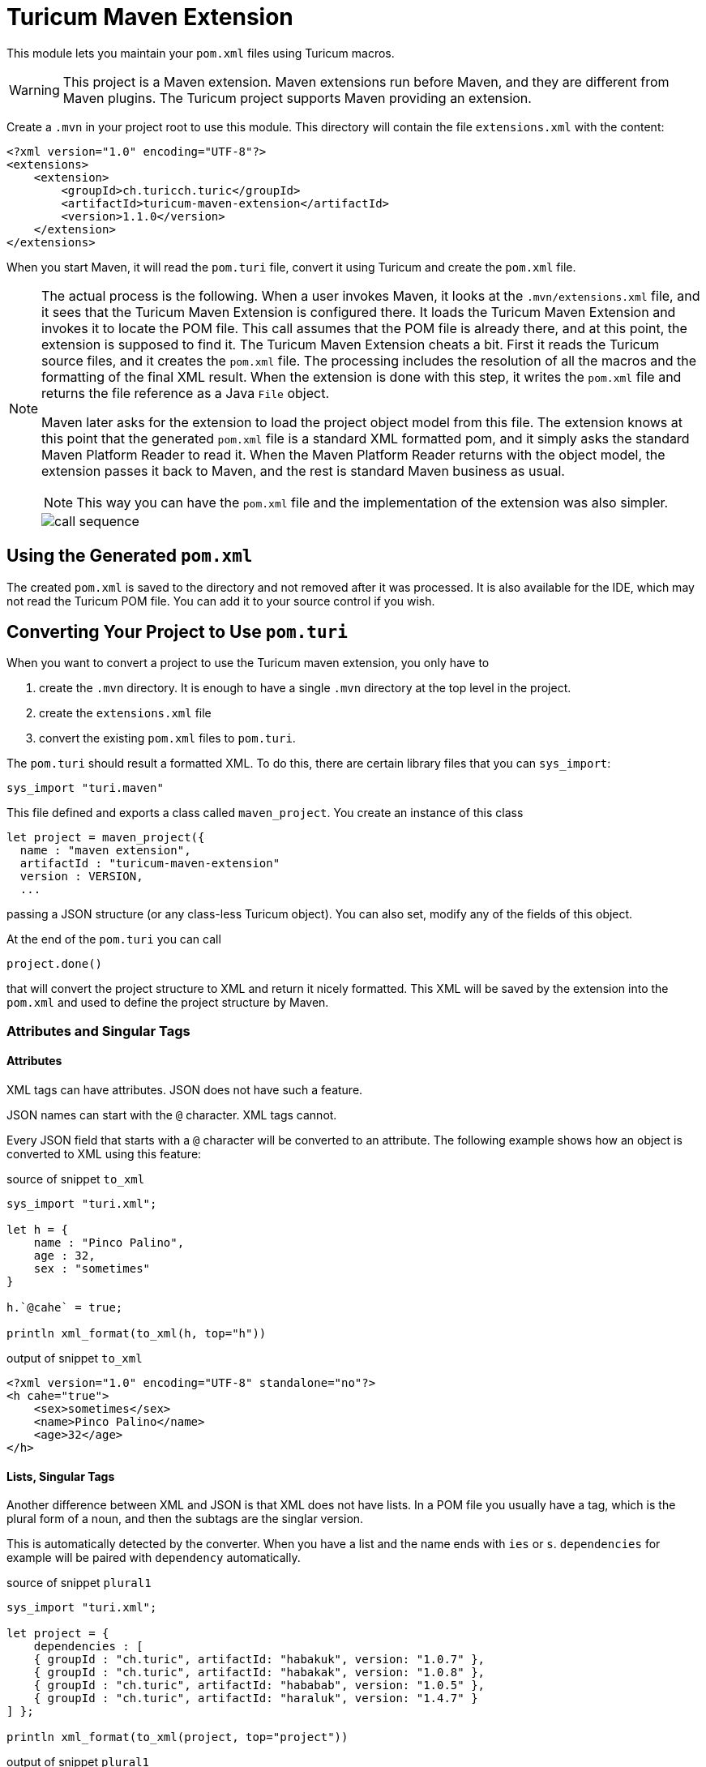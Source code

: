 = Turicum Maven Extension





This module lets you maintain your `pom.xml` files using Turicum macros.

[WARNING]
====
This project is a Maven extension.
Maven extensions run before Maven, and they are different from Maven plugins.
The Turicum project supports Maven providing an extension.
====

Create a `.mvn` in your project root to use this module.
This directory will contain the file `extensions.xml` with the content:

[source,xml]
----
<?xml version="1.0" encoding="UTF-8"?>
<extensions>
    <extension>
        <groupId>ch.turicch.turic</groupId>
        <artifactId>turicum-maven-extension</artifactId>
        <version>1.1.0</version>
    </extension>
</extensions>
----

When you start Maven, it will read the `pom.turi` file, convert it using Turicum and create the `pom.xml` file.

[NOTE]
====
The actual process is the following.
When a user invokes Maven, it looks at the `.mvn/extensions.xml` file, and it sees that the Turicum Maven Extension is configured there.
It loads the Turicum Maven Extension and invokes it to locate the POM file.
This call assumes that the POM file is already there, and at this point, the extension is supposed to find it.
The Turicum Maven Extension cheats a bit.
First it reads the Turicum source files, and it creates the `pom.xml` file.
The processing includes the resolution of all the macros and the formatting of the final XML result.
When the extension is done with this step, it writes the `pom.xml` file and returns the file reference as a Java `File` object.

Maven later asks for the extension to load the project object model from this file.
The extension knows at this point that the generated `pom.xml` file is a standard XML formatted pom, and it simply asks the standard Maven Platform Reader to read it.
When the Maven Platform Reader returns with the object model, the extension passes it back to Maven, and the rest is standard Maven business as usual.

NOTE: This way you can have the `pom.xml` file and the implementation of the extension was also simpler.


image::call-sequence.svg[]
====

== Using the Generated `pom.xml`

The created `pom.xml` is saved to the directory and not removed after it was processed.
It is also available for the IDE, which may not read the Turicum POM file.
You can add it to your source control if you wish.

== Converting Your Project to Use `pom.turi`

When you want to convert a project to use the Turicum maven extension, you only have to

. create the `.mvn` directory.
It is enough to have a single `.mvn` directory at the top level in the project.

. create the `extensions.xml` file

. convert the existing `pom.xml` files to `pom.turi`.

The `pom.turi` should result a formatted XML.
To do this, there are certain library files that you can `sys_import`:

    sys_import "turi.maven"

This file defined and exports a class called `maven_project`.
You create an instance of this class

  let project = maven_project({
    name : "maven extension",
    artifactId : "turicum-maven-extension"
    version : VERSION,
    ...

passing a JSON structure (or any class-less Turicum object).
You can also set, modify any of the fields of this object.

At the end of the `pom.turi` you can call

  project.done()

that will convert the project structure to XML and return it nicely formatted.
This XML will be saved by the extension into the `pom.xml` and used to define the project structure by Maven.

=== Attributes and Singular Tags

==== Attributes

XML tags can have attributes.
JSON does not have such a feature.

JSON names can start with the `@` character.
XML tags cannot.

Every JSON field that starts with a `@` character will be converted to an attribute.
The following example shows how an object is converted to XML using this feature:


.source of snippet `to_xml`
[source]
----
sys_import "turi.xml";

let h = {
    name : "Pinco Palino",
    age : 32,
    sex : "sometimes"
}

h.`@cahe` = true;

println xml_format(to_xml(h, top="h"))



----




.output of snippet `to_xml`
[source]
----
<?xml version="1.0" encoding="UTF-8" standalone="no"?>
<h cahe="true">
    <sex>sometimes</sex>
    <name>Pinco Palino</name>
    <age>32</age>
</h>


----



==== Lists, Singular Tags

Another difference between XML and JSON is that XML does not have lists.
In a POM file you usually have a tag, which is the plural form of a noun, and then the subtags are the singlar version.

This is automatically detected by the converter.
When you have a list and the name ends with `ies` or `s`.
`dependencies` for example will be paired with `dependency` automatically.


.source of snippet `plural1`
[source]
----
sys_import "turi.xml";

let project = {
    dependencies : [
    { groupId : "ch.turic", artifactId: "habakuk", version: "1.0.7" },
    { groupId : "ch.turic", artifactId: "habakak", version: "1.0.8" },
    { groupId : "ch.turic", artifactId: "hababab", version: "1.0.5" },
    { groupId : "ch.turic", artifactId: "haraluk", version: "1.4.7" }
] };

println xml_format(to_xml(project, top="project"))



----




.output of snippet `plural1`
[source]
----
<?xml version="1.0" encoding="UTF-8" standalone="no"?>
<project>
    <dependencies>
        <dependency>
            <groupId>ch.turic</groupId>
            <artifactId>habakuk</artifactId>
            <version>1.0.7</version>
        </dependency>
        <dependency>
            <groupId>ch.turic</groupId>
            <artifactId>habakak</artifactId>
            <version>1.0.8</version>
        </dependency>
        <dependency>
            <groupId>ch.turic</groupId>
            <artifactId>hababab</artifactId>
            <version>1.0.5</version>
        </dependency>
        <dependency>
            <groupId>ch.turic</groupId>
            <artifactId>haraluk</artifactId>
            <version>1.4.7</version>
        </dependency>
    </dependencies>
</project>


----



In some rare cases this may not work.
In that case you can define a field named "!" (a single character, exclamation mark) to specify the name of the singular tag.


.source of snippet `plural2`
[source]
----
sys_import "turi.xml";

let project = {
    dependencies : [
    { "!": "dependentia", groupId : "ch.turic", artifactId: "habakuk", version: "1.0.7" },
    { groupId : "ch.turic", artifactId: "habakak", version: "1.0.8" },
    { groupId : "ch.turic", artifactId: "hababab", version: "1.0.5" },
    { groupId : "ch.turic", artifactId: "haraluk", version: "1.4.7" }
] };

println xml_format(to_xml(project, top="project"))



----




.output of snippet `plural2`
[source]
----
<?xml version="1.0" encoding="UTF-8" standalone="no"?>
<project>
    <dependencies>
        <dependentia>
            <groupId>ch.turic</groupId>
            <artifactId>habakuk</artifactId>
            <version>1.0.7</version>
        </dependentia>
        <dependentia>
            <groupId>ch.turic</groupId>
            <artifactId>habakak</artifactId>
            <version>1.0.8</version>
        </dependentia>
        <dependentia>
            <groupId>ch.turic</groupId>
            <artifactId>hababab</artifactId>
            <version>1.0.5</version>
        </dependentia>
        <dependentia>
            <groupId>ch.turic</groupId>
            <artifactId>haraluk</artifactId>
            <version>1.4.7</version>
        </dependentia>
    </dependencies>
</project>


----





== Updating Your Project

When you want to use a new version of the Turicum Maven Extension simply edit the `.mvn/extensions.xml` file and replace the version number.

== Getting Rid of the Extension

NOTE: Remove the `.mvn` directory and the Turicum source files, while keeping the generated `pom.xml` files.

It may happen that, for some reason, you want to get rid of the extension.
The reasons can be various.
The maintenance of the project is passed on to a team that is not knowledgeable about Turicum.
A new corporate policy may exclude external tools or restrict the extensions and plugins you can use with Maven.
You may run into some unforeseen complexity problem using Turicum, and you may not have time to debug your macros.
It is straightforward to revert the operation to standard Maven compilation temporarily or finally in any of those cases.

This extension retains the XML format as opposed to Polyglot Maven, where you use a Java, Kotlin, Yaml, etc., based DSL instead of XML.
You do not need any conversion step from DSL to XML; the `pom.xml` is always there.
What you have to do to revert the operation to standard Maven and `pom.xml` based compilation is to remove the `.mvn` directory.

If the reverting to standard `pom.xml` based compilation is final, then do not forget to remove the `.mvn` directory from the source control.
